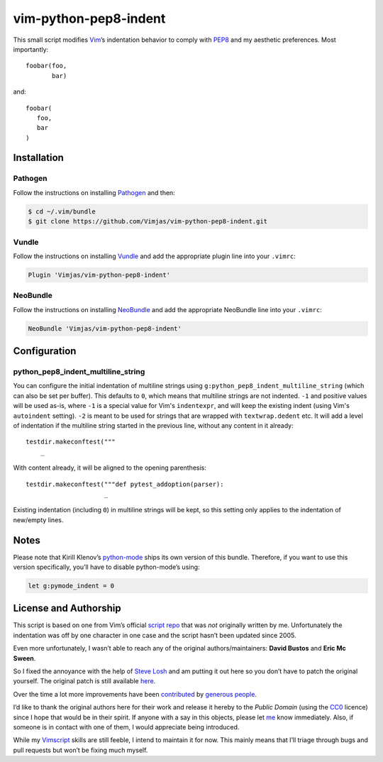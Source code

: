 vim-python-pep8-indent
======================

.. image:: https://travis-ci.org/Vimjas/vim-python-pep8-indent.png?branch=master
   :target: https://travis-ci.org/Vimjas/vim-python-pep8-indent

This small script modifies Vim_’s indentation behavior to comply with PEP8_ and my aesthetic preferences.
Most importantly::

   foobar(foo,
          bar)

and::

   foobar(
      foo,
      bar
   )


Installation
------------


Pathogen
^^^^^^^^

Follow the instructions on installing Pathogen_ and then:

.. code-block:: shell-session

   $ cd ~/.vim/bundle
   $ git clone https://github.com/Vimjas/vim-python-pep8-indent.git


Vundle
^^^^^^

Follow the instructions on installing Vundle_ and add the appropriate plugin line into your ``.vimrc``:

.. code-block:: vim

   Plugin 'Vimjas/vim-python-pep8-indent'


NeoBundle
^^^^^^^^^

Follow the instructions on installing NeoBundle_ and add the appropriate NeoBundle line into your ``.vimrc``:

.. code-block:: vim

   NeoBundle 'Vimjas/vim-python-pep8-indent'


Configuration
-------------

python_pep8_indent_multiline_string
^^^^^^^^^^^^^^^^^^^^^^^^^^^^^^^^^^^

You can configure the initial indentation of multiline strings using ``g:python_pep8_indent_multiline_string`` (which can also be set per buffer).
This defaults to ``0``, which means that multiline strings are not indented.
``-1`` and positive values will be used as-is, where ``-1`` is a special value for Vim's ``indentexpr``, and will keep the existing indent (using Vim's ``autoindent`` setting).
``-2`` is meant to be used for strings that are wrapped with ``textwrap.dedent`` etc.  It will add a level of indentation if the multiline string started in the previous line, without any content in it already::

   testdir.makeconftest("""
       _

With content already, it will be aligned to the opening parenthesis::

   testdir.makeconftest("""def pytest_addoption(parser):
                        _

Existing indentation (including ``0``) in multiline strings will be kept, so this setting only applies to the indentation of new/empty lines.


Notes
-----

Please note that Kirill Klenov’s python-mode_ ships its own version of this bundle.
Therefore, if you want to use this version specifically, you’ll have to disable python-mode’s using:

.. code-block:: vim

   let g:pymode_indent = 0


License and Authorship
----------------------

This script is based on one from Vim’s official `script repo`_  that was *not* originally written by me.
Unfortunately the indentation was off by one character in one case and the script hasn’t been updated since 2005.

Even more unfortunately, I wasn’t able to reach any of the original authors/maintainers:
**David Bustos** and **Eric Mc Sween**.

So I fixed the annoyance with the help of `Steve Losh`_ and am putting it out here so you don’t have to patch the original yourself.
The original patch is still available here_.

Over the time a lot more improvements have been contributed_ by `generous people`_.

I’d like to thank the original authors here for their work and release it hereby to the *Public Domain* (using the CC0_ licence) since I hope that would be in their spirit.
If anyone with a say in this objects, please let me_ know immediately.
Also, if someone is in contact with one of them, I would appreciate being introduced.

While my Vimscript_ skills are still feeble, I intend to maintain it for now.
This mainly means that I’ll triage through bugs and pull requests but won’t be fixing much myself.


.. _Vim: http://www.vim.org/
.. _PEP8: http://www.python.org/dev/peps/pep-0008/
.. _`script repo`: http://www.vim.org/scripts/script.php?script_id=974
.. _`Steve Losh`: http://stevelosh.com/
.. _here: https://gist.github.com/2965846
.. _Neobundle: https://github.com/Shougo/neobundle.vim
.. _Pathogen: https://github.com/tpope/vim-pathogen
.. _python-mode: https://github.com/klen/python-mode
.. _`Vimscript`: http://learnvimscriptthehardway.stevelosh.com/
.. _vundle: https://github.com/gmarik/Vundle.vim
.. _me: https://hynek.me/
.. _CC0: http://creativecommons.org/publicdomain/zero/1.0/
.. _contributed: https://github.com/hynek/vim-python-pep8-indent/blob/master/CONTRIBUTING.rst
.. _`generous people`: https://github.com/hynek/vim-python-pep8-indent/graphs/contributors
